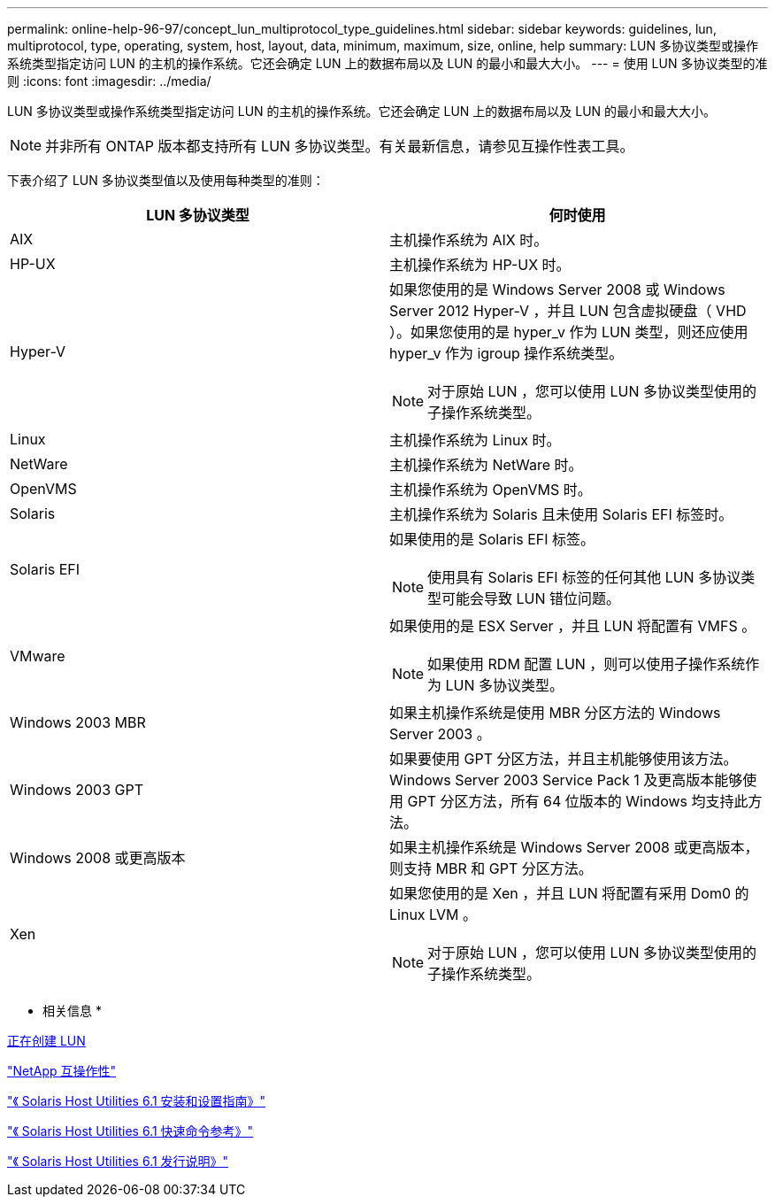 ---
permalink: online-help-96-97/concept_lun_multiprotocol_type_guidelines.html 
sidebar: sidebar 
keywords: guidelines, lun, multiprotocol, type, operating, system, host, layout, data, minimum, maximum, size, online, help 
summary: LUN 多协议类型或操作系统类型指定访问 LUN 的主机的操作系统。它还会确定 LUN 上的数据布局以及 LUN 的最小和最大大小。 
---
= 使用 LUN 多协议类型的准则
:icons: font
:imagesdir: ../media/


[role="lead"]
LUN 多协议类型或操作系统类型指定访问 LUN 的主机的操作系统。它还会确定 LUN 上的数据布局以及 LUN 的最小和最大大小。

[NOTE]
====
并非所有 ONTAP 版本都支持所有 LUN 多协议类型。有关最新信息，请参见互操作性表工具。

====
下表介绍了 LUN 多协议类型值以及使用每种类型的准则：

|===
| LUN 多协议类型 | 何时使用 


 a| 
AIX
 a| 
主机操作系统为 AIX 时。



 a| 
HP-UX
 a| 
主机操作系统为 HP-UX 时。



 a| 
Hyper-V
 a| 
如果您使用的是 Windows Server 2008 或 Windows Server 2012 Hyper-V ，并且 LUN 包含虚拟硬盘（ VHD ）。如果您使用的是 hyper_v 作为 LUN 类型，则还应使用 hyper_v 作为 igroup 操作系统类型。

[NOTE]
====
对于原始 LUN ，您可以使用 LUN 多协议类型使用的子操作系统类型。

====


 a| 
Linux
 a| 
主机操作系统为 Linux 时。



 a| 
NetWare
 a| 
主机操作系统为 NetWare 时。



 a| 
OpenVMS
 a| 
主机操作系统为 OpenVMS 时。



 a| 
Solaris
 a| 
主机操作系统为 Solaris 且未使用 Solaris EFI 标签时。



 a| 
Solaris EFI
 a| 
如果使用的是 Solaris EFI 标签。

[NOTE]
====
使用具有 Solaris EFI 标签的任何其他 LUN 多协议类型可能会导致 LUN 错位问题。

====


 a| 
VMware
 a| 
如果使用的是 ESX Server ，并且 LUN 将配置有 VMFS 。

[NOTE]
====
如果使用 RDM 配置 LUN ，则可以使用子操作系统作为 LUN 多协议类型。

====


 a| 
Windows 2003 MBR
 a| 
如果主机操作系统是使用 MBR 分区方法的 Windows Server 2003 。



 a| 
Windows 2003 GPT
 a| 
如果要使用 GPT 分区方法，并且主机能够使用该方法。Windows Server 2003 Service Pack 1 及更高版本能够使用 GPT 分区方法，所有 64 位版本的 Windows 均支持此方法。



 a| 
Windows 2008 或更高版本
 a| 
如果主机操作系统是 Windows Server 2008 或更高版本，则支持 MBR 和 GPT 分区方法。



 a| 
Xen
 a| 
如果您使用的是 Xen ，并且 LUN 将配置有采用 Dom0 的 Linux LVM 。

[NOTE]
====
对于原始 LUN ，您可以使用 LUN 多协议类型使用的子操作系统类型。

====
|===
* 相关信息 *

xref:task_creating_luns.adoc[正在创建 LUN]

https://mysupport.netapp.com/NOW/products/interoperability["NetApp 互操作性"]

https://library.netapp.com/ecm/ecm_download_file/ECMP1148981["《 Solaris Host Utilities 6.1 安装和设置指南》"]

https://library.netapp.com/ecm/ecm_download_file/ECMP1148983["《 Solaris Host Utilities 6.1 快速命令参考》"]

https://library.netapp.com/ecm/ecm_download_file/ECMP1148982["《 Solaris Host Utilities 6.1 发行说明》"]
